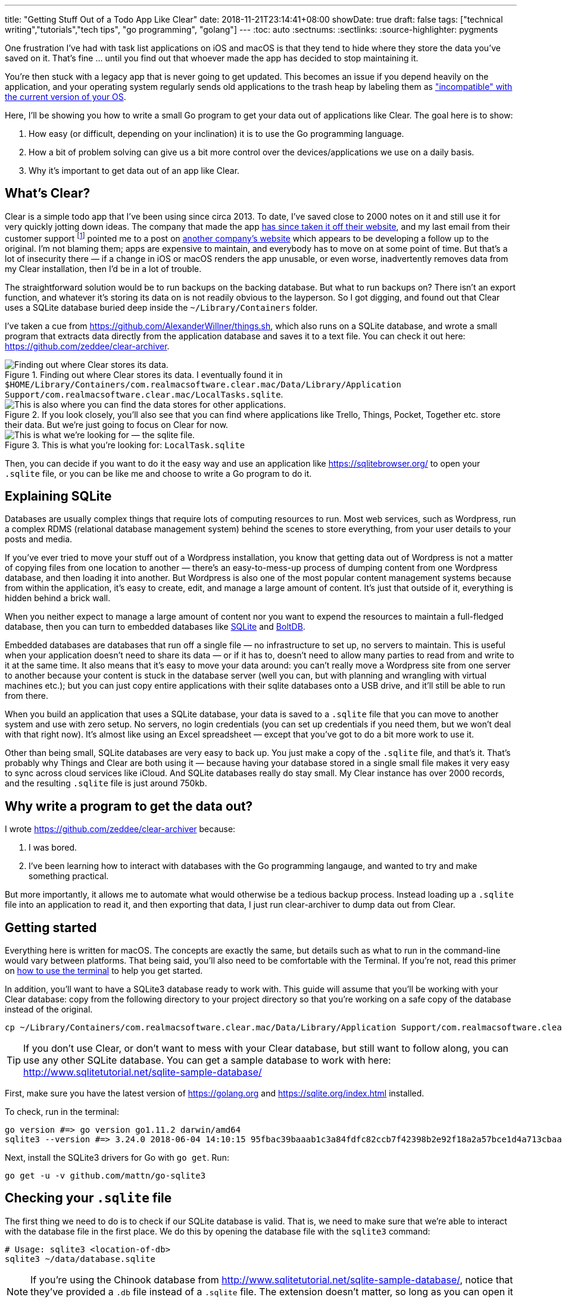 ---
title: "Getting Stuff Out of a Todo App Like Clear"
date: 2018-11-21T23:14:41+08:00
showDate: true
draft: false
tags: ["technical writing","tutorials","tech tips", "go programming", "golang"]
---
:toc: auto
:sectnums:
:sectlinks:
:source-highlighter: pygments

One frustration I've had with task list applications on iOS and macOS is that they tend to hide where they store the data you've saved on it. That's fine … until you find out that whoever made the app has decided to stop maintaining it. 

You're then stuck with a legacy app that is never going to get updated. This becomes an issue if you depend heavily on the application, and your operating system regularly sends old applications to the trash heap by labeling them as link:https://support.apple.com/en-sg/HT201861["incompatible" with the current version of your OS].

Here, I'll be showing you how to write a small Go program to get your data out of applications like Clear. The goal here is to show:

. How easy (or difficult, depending on your inclination) it is to use the Go programming language.
. How a bit of problem solving can give us a bit more control over the devices/applications we use on a daily basis.
. Why it's important to get data out of an app like Clear.

== What's Clear?

Clear is a simple todo app that I've been using since circa 2013. To date, I've saved close to 2000 notes on it and still use it for very quickly jotting down ideas. The company that made the app link:https://forums.realmacsoftware.com/t/what-happened-to-clear-app/10965[has since taken it off their website], and my last email from their customer support footnote:[Early October 2017. To be very fair, I received very friendly and helpful correspondence.] pointed me to a post on link:http://impending.com/#clear2faq[another company's website] which appears to be developing a follow up to the original. I'm not blaming them; apps are expensive to maintain, and everybody has to move on at some point of time. But that's a lot of insecurity there — if a change in iOS or macOS renders the app unusable, or even worse, inadvertently removes data from my Clear installation, then I'd be in a lot of trouble.

The straightforward solution would be to run backups on the backing database. But what to run backups on? There isn't an export function, and whatever it's storing its data on is not readily obvious to the layperson. So I got digging, and found out that Clear uses a SQLite database buried deep inside the `~/Library/Containers` folder.

I've taken a cue from link:things.sh[https://github.com/AlexanderWillner/things.sh], which also runs on a SQLite database, and wrote a small program that extracts data directly from the application database and saves it to a text file. You can check it out here: link:https://github.com/zeddee/clear-archiver[https://github.com/zeddee/clear-archiver]. 

.Finding out where Clear stores its data. I eventually found it in ``$HOME/Library/Containers/com.realmacsoftware.clear.mac/Data/Library/Application Support/com.realmacsoftware.clear.mac/LocalTasks.sqlite``.
image::/img/posts/clearapp/clear-folder.jpg[Finding out where Clear stores its data.]

.If you look closely, you'll also see that you can find where applications like Trello, Things, Pocket, Together etc. store their data. But we're just going to focus on Clear for now.
image::/img/posts/clearapp/clear-things-folder.jpg["This is also where you can find the data stores for other applications."]

.This is what you're looking for: `LocalTask.sqlite`
image::/img/posts/clearapp/clear-sqlite-location.jpg[This is what we're looking for — the sqlite file.]

Then, you can decide if you want to do it the easy way and use an application like https://sqlitebrowser.org/ to open your `.sqlite` file, or you can be like me and choose to write a Go program to do it.


== Explaining SQLite

Databases are usually complex things that require lots of computing resources to run. Most web services, such as Wordpress, run a complex RDMS (relational database management system) behind the scenes to store everything, from your user details to your posts and media. 

If you've ever tried to move your stuff out of a Wordpress installation, you know that getting data out of Wordpress is not a matter of copying files from one location to another — there's an easy-to-mess-up process of dumping content from one Wordpress database, and then loading it into another. But Wordpress is also one of the most popular content management systems because from within the application, it's easy to create, edit, and manage a large amount of content. It's just that outside of it, everything is hidden behind a brick wall.

When you neither expect to manage a large amount of content nor you want to expend the resources to maintain a full-fledged database, then you can turn to embedded databases like link:https://www.sqlite.org/index.html[SQLite] and link:https://github.com/boltdb/bolt[BoltDB]. 

Embedded databases are databases that run off a single file — no infrastructure to set up, no servers to maintain. This is useful when your application doesn't need to share its data — or if it has to, doesn't need to allow many parties to read from and write to it at the same time. It also means that it's easy to move your data around: you can't really move a Wordpress site from one server to another because your content is stuck in the database server (well you can, but with planning and wrangling with virtual machines etc.); but you can just copy entire applications with their sqlite databases onto a USB drive, and it'll still be able to run from there.

When you build an application that uses a SQLite database, your data is saved to a `.sqlite` file that you can move to another system and use with zero setup. No servers, no login credentials (you can set up credentials if you need them, but we won't deal with that right now). It's almost like using an Excel spreadsheet — except that you've got to do a bit more work to use it.

Other than being small, SQLite databases are very easy to back up. You just make a copy of the `.sqlite` file, and that's it. That's probably why Things and Clear are both using it — because having your database stored in a single small file makes it very easy to sync across cloud services like iCloud. And SQLite databases really do stay small. My Clear instance has over 2000 records, and the resulting `.sqlite` file is just around 750kb.


== Why write a program to get the data out?

I wrote link:clear-archiver[https://github.com/zeddee/clear-archiver] because:

. I was bored.
. I've been learning how to interact with databases with the Go programming langauge, and wanted to try and make something practical.

But more importantly, it allows me to automate what would otherwise be a tedious backup process. Instead loading up a `.sqlite` file into an application to read it, and then exporting that data, I just run clear-archiver to dump data out from Clear.

== Getting started

Everything here is written for macOS. The concepts are exactly the same, but details such as what to run in the command-line would vary between platforms. That being said, you'll also need to be comfortable with the Terminal. If you're not, read this primer on link:/posts/learn-how-to-use-terminal/[how to use the terminal] to help you get started.

In addition, you'll want to have a SQLite3 database ready to work with. This guide will assume that you'll be working with your Clear database: copy from the following directory to your project directory so that you're working on a safe copy of the database instead of the original.

[source, bash]
----
cp ~/Library/Containers/com.realmacsoftware.clear.mac/Data/Library/Application Support/com.realmacsoftware.clear.mac/ <your_project_directory>
----

TIP: If you don't use Clear, or don't want to mess with your Clear database, but still want to follow along, you can use any other SQLite database. You can get a sample database to work with here: http://www.sqlitetutorial.net/sqlite-sample-database/

First, make sure you have the latest version of link:Go[https://golang.org] and link:SQLite3[https://sqlite.org/index.html] installed.

To check, run in the terminal:

[source, bash]
----
go version #=> go version go1.11.2 darwin/amd64
sqlite3 --version #=> 3.24.0 2018-06-04 14:10:15 95fbac39baaab1c3a84fdfc82ccb7f42398b2e92f18a2a57bce1d4a713cbaapl
----

Next, install the SQLite3 drivers for Go with `go get`. Run:

[source, bash]
----
go get -u -v github.com/mattn/go-sqlite3
----

== Checking your `.sqlite` file

The first thing we need to do is to check if our SQLite database is valid. That is, we need to make sure that we're able to interact with the database file in the first place. We do this by opening the database file with the `sqlite3` command:

[source, bash]
----
# Usage: sqlite3 <location-of-db>
sqlite3 ~/data/database.sqlite
----

NOTE: If you're using the Chinook database from http://www.sqlitetutorial.net/sqlite-sample-database/, notice that they've provided a `.db` file instead of a `.sqlite` file. The extension doesn't matter, so long as you can open it with the `sqlite3` command.

If the command runs successfully, your Terminal displays the SQLite console:

[source,bash]
----
SQLite version 3.24.0 2018-06-04 14:10:15
Enter ".help" for usage hints.
sqlite>
----

To make sure that you're actually interacting with the database and not a dummy file, we'll run a few queries.

First, display all the tables in the database by running `.tables`:

[source, bash]
----
.tables
#=> If you run this with the Chinook database, sqlite lists the following tables.
# completed_tasks  modelmeta_int    tasks
# lists            task_reminders   version
----

Next, list the contents of a table by running `SELECT * FROM <table_name>;`:

[source, bash]
----
# Remember to include the trailing ";"
SELECT * FROM tasks;
----

Did your commands work? Congratulations, you've successfully run SQL queries on a database!

== Writing your Go program

Now we're getting to the meaty part.

Create a folder for your project. In it, create a file called `main.go` and open it in your text editor of choice. I recommend using VSCode with the Go tools installed.

=== Connect to the SQLite database

In `main.go`, add the following lines of code:

[source, linenums, go]
----
package main

import (
  "database/sql"
  "fmt"
  "log"

  _ "github.com/mattn/go-sqlite3"
)

func main(){
  dbLocation := "./data/database.sqlite" // Make sure you have this point at a valid SQLite file
  db, err := sql.Open("sqlite3", dbLocation)
  if err != nil {
    log.Fatal(err)
  }
  defer db.Close()

  err = db.Ping()
  if err != nil {
    log.Fatal(err)
  } else {
    fmt.Println("Contacted database successfully!")
  }
}
----

What we're doing here is: 

. Importing the `database/sql` package from the Go standard library.
. Importing SQLite3 drivers for Go from `github.com/mattn/go-sqlite3`.
. Opening a database connection with `sql.Open()`, and assigning that connection to `db`.
. Checking if we're able to connect to the database with `db.Ping()`. If `db.Ping()` runs successfully, we tell the terminal to display a success message; if not, we display an error.

TIP: If you're not familiar with Go, then the idea of having to constantly check if `err != nil` would be weird. Go treats errors as values instead of exceptions, which allows you to use them for flow control in your application. It also forces you to handle all errors explicitly, instead of hoping that nothing goes wrong in your application. You can skip an error check by replacing an `err` value with `_`. For example, instead of writing `db, err := sql.Open("sqlite3", dbLocation)`, you can write `db, _ := sql.Open("sqlite3", dbLocation)` (but we don't recommend that).

When you're done, test your program by running in the terminal:

[source, bash]
----
go run main.go
#=> 2018/11/23 16:49:01 Contacted database successfully!
----

=== Get column headings from a table

Let's do something more useful. We don't know how the data in each table is organized, so we'd need to find out what's supposed to go into each column.

Let's say that we want to find the column names for the `tasks` table. Here's how we do it in Go. In `main.go`, at the bottom of your `main()` function, add the following lines of code:

[source, linenums, go]
----
func main(){
  // The code we wrote earlier...

	rows, err := db.Query(`SELECT * FROM tasks LIMIT 1`)
	if err != nil {
		fmt.Println(err)
	}
	colNames, err := rows.Columns()
	if err != nil {
		fmt.Println(err)
	}
	fmt.Println(colNames)
}
----

Here, we're:

. Running a SQL query that (1) selects all columns from the `tasks` table, and (2) returning only one (the first) row. This gives us a `rows` object.
. We call the `.Columns()` method on the `rows` object (by writing `rows.Columns()`), that gives us a list of column names for the `tasks` table.
. We assign this to `colNames`, and print this out.

Run `go run main.go` in the terminal again, and you'll see the column headings of the `tasks` table: `[id identifier list_identifier title prev_identifier next_identifier]`.

But this only gives us the column headings, but not the _data types_ for each column.

=== Get column data types

We also need the data types that are assigned to the columns of a table. Each column in a table has a specific data type that must be strictly followed when _saving_ data to the database: if a column is assigned a TEXT data type, then you can only save text "strings" it. Attempting to save a number to that column would produce an error. When we _read_ this data out with our Go program, we need to tell Go what exactly what data type to expect from the database, or _it_ would give us an error. It's also how reading information from databases with Go is like: it's strict about the information that we read and write to a database (and rightly so).

To get the data types of each column, we'll modify the code we wrote earlier to get column names from the table. Instead of `rows.Columns()`, we'll add new code that calls the `rows.ColumnTypes()` method instead:

[source, go, linenums]
----
func main(){
  // ...

  cols, err := rows.ColumnTypes()
  if err != nil {
    fmt.Println(err)
  }
  for index, value := range cols {
    fmt.Printf("Col %d: %+v", index, value)
  }
}
----

We get a list of `ColumnType` objects from our `rows.ColumnTypes()` call, which we assign to `cols`. We then loop over the list and print out each `ColumnType` object to get something like this:

[source, linenums, go]
----
Cols 0: &{name:id hasNullable:true hasLength:false hasPrecisionScale:false nullable:true length:0 databaseType:INTEGER precision:0 scale:0 scanType:<nil>}
Cols 1: &{name:identifier hasNullable:true hasLength:false hasPrecisionScale:false nullable:true length:0 databaseType:TEXT precision:0 scale:0 scanType:<nil>}
Cols 2: &{name:list_identifier hasNullable:true hasLength:false hasPrecisionScale:false nullable:true length:0 databaseType:TEXT precision:0 scale:0 scanType:<nil>}
Cols 3: &{name:title hasNullable:true hasLength:false hasPrecisionScale:false nullable:true length:0 databaseType:TEXT precision:0 scale:0 scanType:<nil>}
Cols 4: &{name:prev_identifier hasNullable:true hasLength:false hasPrecisionScale:false nullable:true length:0 databaseType:TEXT precision:0 scale:0 scanType:<nil>}
Cols 5: &{name:next_identifier hasNullable:true hasLength:false hasPrecisionScale:false nullable:true length:0 databaseType:TEXT precision:0 scale:0 scanType:<nil>}
----

TIP: The `ColumnType` object is a "struct", which is one of the ways Go stores a collection of data. We can print out the contents of a struct by using the `%+v` string template to print out its fields and its labels: `fmt.Printf("%+v", <ColumnType>)`

From our output, we can see that each column in the table is described by a struct. We've already got the contents of the `name` field with our `rows.Columns()` call. Now, we just need contents of the `databaseType` field. We can get this by modifying our `for` loop:

[source, go, linenums]
----
func main(){
  // ...

  cols, err := rows.ColumnTypes()
  if err != nil {
    fmt.Println(err)
  }
  for index, value := range cols {
    fmt.Printf("Cols %d: %+v", index, value.DatabaseTypeName())
  }
}
----

When we run `main.go` again, it gives us a list of columns and their data types:

[source, bash]
----
Cols 0: INTEGER
Cols 1: TEXT
Cols 2: TEXT
Cols 3: TEXT
Cols 4: TEXT
Cols 5: TEXT
----

Now we know that the first column (Column `0`) is an `INTEGER` or a numerica type, and all other columns are `TEXT` or text string data types. Now we'll be able to tell Go what data types it should expect when extracting data from the database.

TIP: To learn more about data types in SQLite, see https://www.sqlite.org/datatype3.html

=== Read data from the database

We're ready to get data out of our Clear database. First, empty out your `main()` function except for these lines of code:

[source, linenums, go]
----
func main(){
  dbLocation := "./data/database.sqlite" // Make sure you have this point at a valid SQLite file
  db, err := sql.Open("sqlite3", dbLocation)
  if err != nil {
    log.Fatal(err)
  }
  defer db.Close()
}
----

Now that we've got a clean slate, we'll create a `struct` type that works as a template to store data we're extracting. Add this code above the `main()` function:

[source, linenums, go]
----
type Task struct {
	ID             int   
	Identifier     string
	ListIdentifier string
	Title          string
	PrevIdentifier string
	NextIdentifier string
}

func main(){
  // ...
}
----

Then, we can add the following lines of code to `main()` itself:

[source, linenums, go]
----
func main(){
  // ...

  rows, err := db.Query(`SELECT * FROM tasks`)
  if err != nil {
    log.Fatal(err)
  }
  var allTasks []Task
  for rows.Next(){
    r := Task{}      
    rows.Scan(&r.ID, &r.Identifier, &r.ListIdentifier, &r.Title, &r.PrevIdentifier, &r.NextIdentifier)
    allTasks = append(allTasks, r)
  }
  fmt.Printf(allTasks)
}
----

Run your program in the terminal: `go run main.go`. If everything works, you should see the contents of your `tasks` table displayed.

What's happening here is that we're looping over all the rows we've gotten from our SQL query (`db.Query()`) with `for rows.Next(){}`. 

For each row, we've set up a temporary data storage structure `r` that takes on the shape of our `Task` struct type. We then "scan" the row and tell Go to slot the values we're getting from the scanned row into `r`. We then add this particular `r` to our list of tasks: `allTasks`, and move on to the next row. When we run out of rows, `rows.Next()` will evaluate to `false`, and our program will stop looping over `rows`.

By then, we should have saved data from all the rows to our `allTasks` list, which we then print out to the terminal.

== Postscript and the Why

You're done! You've written a small Go program that reads from a SQLite database and prints its contents out to the terminal.

Right now, your program will be missing stuff like the ability to save that data into a CSV file. We're not getting into that in this guide, but you can see how it's done in https://github.com/clear-archiver. For now, you can save your program's output to a file by "piping" the output:

[source, bash]
----
# Pipe output to your clipboard, so you can paste it into a text editor
go run main.go | pbcopy

# Pipe output to a file
go run main.go > output.txt
----

But you get the idea. We've gotten data out of our Clear SQLite database, but you can use this method to get data out of any SQLite database.

**More importantly**, it's an example of how we are able to create data mobility for ourselves if we are able understand and dissect the systems that we rely on. It's also to show that data mobility is not difficult to implement. 

Under the GDPR, which kicked in May this year, the ability to export your data is now **required** by law in the EU. This means that it is illegal (under the GDPR) for any vendor to lock your data into their service. Now that you've read this, you also know a bit more about how "technically feasible" it is to move data out of what is usually regarded as an opaque medium (i.e. applications and databases). 

If there's one thing that I want you to take away from this article, it's that you _should insist on control over your data_. Because it's not hard. Until next time.

